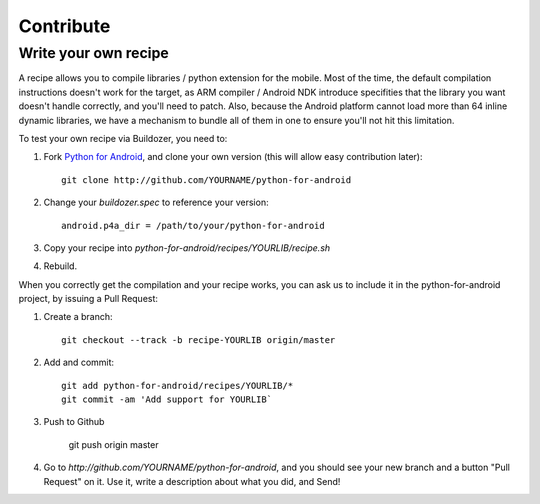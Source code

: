 Contribute
==========


Write your own recipe
---------------------

A recipe allows you to compile libraries / python extension for the mobile.
Most of the time, the default compilation instructions doesn't work for the
target, as ARM compiler / Android NDK introduce specifities that the library
you want doesn't handle correctly, and you'll need to patch. Also, because the
Android platform cannot load more than 64 inline dynamic libraries, we have a
mechanism to bundle all of them in one to ensure you'll not hit this
limitation.

To test your own recipe via Buildozer, you need to:

#. Fork `Python for Android <http://github.com/kivy/python-for-android>`_, and
   clone your own version (this will allow easy contribution later)::

     git clone http://github.com/YOURNAME/python-for-android

#. Change your `buildozer.spec` to reference your version::

     android.p4a_dir = /path/to/your/python-for-android

#. Copy your recipe into `python-for-android/recipes/YOURLIB/recipe.sh`

#. Rebuild.

When you correctly get the compilation and your recipe works, you can ask us to
include it in the python-for-android project, by issuing a Pull Request:

#. Create a branch::

     git checkout --track -b recipe-YOURLIB origin/master

#. Add and commit::

     git add python-for-android/recipes/YOURLIB/*
     git commit -am 'Add support for YOURLIB`

#. Push to Github

     git push origin master

#. Go to `http://github.com/YOURNAME/python-for-android`, and you should see
   your new branch and a button "Pull Request" on it. Use it, write a
   description about what you did, and Send!
